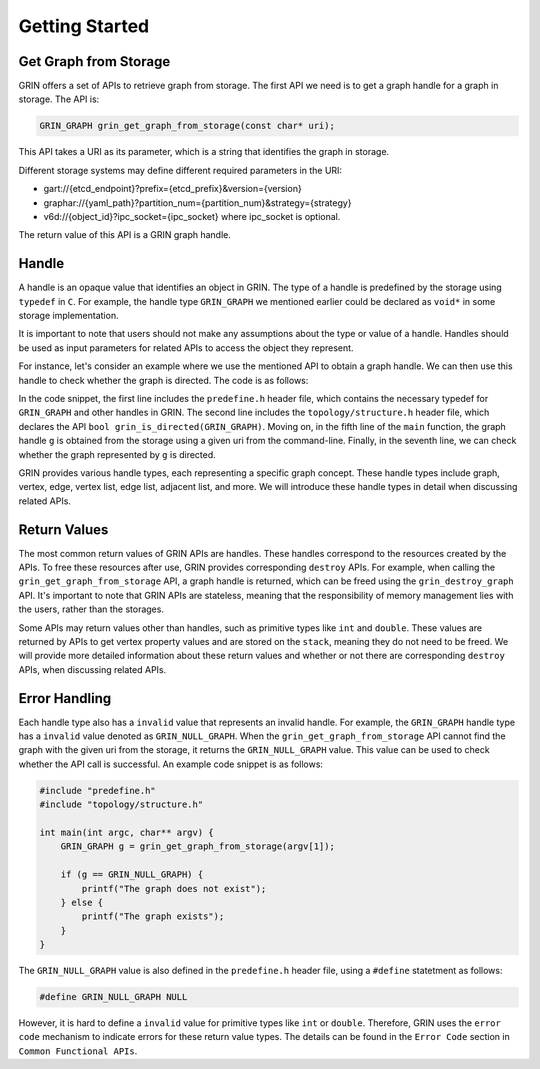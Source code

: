 Getting Started
----------------

Get Graph from Storage
^^^^^^^^^^^^^^^^^^^^^^
GRIN offers a set of APIs to retrieve graph from storage.
The first API we need is to get a graph handle for a graph in storage.
The API is:

.. code-block:: c 
    
    GRIN_GRAPH grin_get_graph_from_storage(const char* uri);

This API takes a URI as its parameter, which is a string that identifies the graph in storage.

Different storage systems may define different required parameters in the URI:

- gart://{etcd_endpoint}?prefix={etcd_prefix}&version={version}
- graphar://{yaml_path}?partition_num={partition_num}&strategy={strategy}
- v6d://{object_id}?ipc_socket={ipc_socket} where ipc_socket is optional.

The return value of this API is a GRIN graph handle.

Handle
^^^^^^^^^
A handle is an opaque value that identifies an object in GRIN. The type of a handle is
predefined by the storage using ``typedef`` in ``C``. For example, the handle type
``GRIN_GRAPH`` we mentioned earlier could be declared as ``void*`` in some storage
implementation.

It is important to note that users should not make any assumptions about the type or
value of a handle. Handles should be used as input parameters for related APIs to access
the object they represent.

For instance, let's consider an example where we use the mentioned API to obtain a graph
handle. We can then use this handle to check whether the graph is directed.
The code is as follows:

.. code-block:: c 
  :linenos:

    #include "predefine.h"
    #include "topology/structure.h"

    int main(int argc, char** argv) {
        GRIN_GRAPH g = grin_get_graph_from_storage(argv[1]);

        if (grin_is_directed(g)) {
            printf("The graph is directed");
        } else {
            printf("The graph is undirected");
        }
    }

In the code snippet, the first line includes the ``predefine.h`` header file, which contains the
necessary typedef for ``GRIN_GRAPH`` and other handles in GRIN. The second line includes the 
``topology/structure.h`` header file, which declares the API ``bool grin_is_directed(GRIN_GRAPH)``. 
Moving on, in the fifth line of the ``main`` function, the graph handle ``g`` is obtained from the 
storage using a given uri from the command-line. Finally, in the seventh line, we can check whether 
the graph represented by ``g`` is directed.

GRIN provides various handle types, each representing a specific graph concept. These handle
types include graph, vertex, edge, vertex list, edge list, adjacent list, and more. We will introduce
these handle types in detail when discussing related APIs.

Return Values
^^^^^^^^^^^^^^
The most common return values of GRIN APIs are handles. These handles correspond to the resources
created by the APIs. To free these resources after use, GRIN provides corresponding ``destroy`` APIs.
For example, when calling the ``grin_get_graph_from_storage`` API, a graph handle is returned, which
can be freed using the ``grin_destroy_graph`` API. It's important to note that GRIN APIs are stateless,
meaning that the responsibility of memory management lies with the users, rather than the storages.

Some APIs may return values other than handles, such as primitive types like ``int`` and ``double``.
These values are returned by APIs to get vertex property values and are stored on the ``stack``,
meaning they do not need to be freed. We will provide more
detailed information about these return values and whether or not there are corresponding
``destroy`` APIs, when discussing related APIs.

Error Handling
^^^^^^^^^^^^^^^
Each handle type also has a ``invalid`` value that represents an invalid handle. 
For example, the ``GRIN_GRAPH`` handle type has a ``invalid`` value denoted as ``GRIN_NULL_GRAPH``. 
When the ``grin_get_graph_from_storage`` API cannot find the graph with the given uri from the storage,
it returns the ``GRIN_NULL_GRAPH`` value. This value can be used to check whether the API call is
successful. An example code snippet is as follows:

.. code-block:: c 

    #include "predefine.h"
    #include "topology/structure.h"

    int main(int argc, char** argv) {
        GRIN_GRAPH g = grin_get_graph_from_storage(argv[1]);

        if (g == GRIN_NULL_GRAPH) {
            printf("The graph does not exist");
        } else {
            printf("The graph exists");
        }
    }

The ``GRIN_NULL_GRAPH`` value is also defined in the ``predefine.h`` header file,
using a ``#define`` statetment as follows:

.. code-block:: c 

    #define GRIN_NULL_GRAPH NULL

However, it is hard to define a ``invalid`` value for primitive types like ``int`` or ``double``.
Therefore, GRIN uses the ``error code`` mechanism to indicate errors for these return value types.
The details can be found in the ``Error Code`` section in ``Common Functional APIs``.
